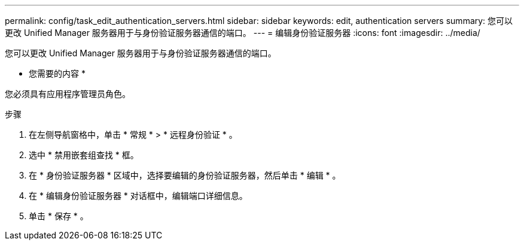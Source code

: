 ---
permalink: config/task_edit_authentication_servers.html 
sidebar: sidebar 
keywords: edit, authentication servers 
summary: 您可以更改 Unified Manager 服务器用于与身份验证服务器通信的端口。 
---
= 编辑身份验证服务器
:icons: font
:imagesdir: ../media/


[role="lead"]
您可以更改 Unified Manager 服务器用于与身份验证服务器通信的端口。

* 您需要的内容 *

您必须具有应用程序管理员角色。

.步骤
. 在左侧导航窗格中，单击 * 常规 * > * 远程身份验证 * 。
. 选中 * 禁用嵌套组查找 * 框。
. 在 * 身份验证服务器 * 区域中，选择要编辑的身份验证服务器，然后单击 * 编辑 * 。
. 在 * 编辑身份验证服务器 * 对话框中，编辑端口详细信息。
. 单击 * 保存 * 。

